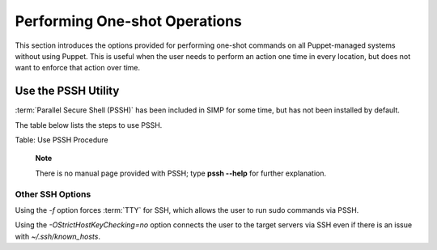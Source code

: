 Performing One-shot Operations
==============================

This section introduces the options provided for performing one-shot
commands on all Puppet-managed systems without using Puppet. This is
useful when the user needs to perform an action one time in every
location, but does not want to enforce that action over time.

Use the PSSH Utility
--------------------

:term:`Parallel Secure Shell (PSSH)` has been included in SIMP for some time, but has not been installed by
default.

The table below lists the steps to use PSSH.


Table: Use PSSH Procedure

    **Note**

    There is no manual page provided with PSSH; type **pssh --help** for
    further explanation.

Other SSH Options
~~~~~~~~~~~~~~~~~

Using the *-f* option forces :term:`TTY` for SSH, which allows the user to run
sudo commands via PSSH.

Using the *-OStrictHostKeyChecking=no* option connects the user to the
target servers via SSH even if there is an issue with
*~/.ssh/known\_hosts*.
